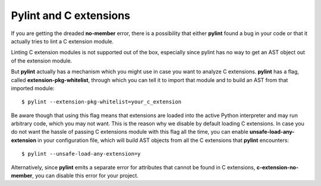 Pylint and C extensions
=======================

If you are getting the dreaded **no-member** error, there is a possibility that
either **pylint** found a bug in your code or that it actually tries to lint
a C extension module.

Linting C extension modules is not supported out of the box, especially since
pylint has no way to get an AST object out of the extension module.

But **pylint** actually has a mechanism which you might use in case you
want to analyze C extensions. **pylint** has a flag, called **extension-pkg-whitelist**,
through which you can tell it to import that module and to build an AST from that
imported module::

   $ pylint --extension-pkg-whitelist=your_c_extension

Be aware though that using this flag means that extensions are loaded into the
active Python interpreter and may run arbitrary code, which you may not want. This
is the reason why we disable by default loading C extensions. In case you do not want
the hassle of passing C extensions module with this flag all the time, you
can enable **unsafe-load-any-extension** in your configuration file, which will
build AST objects from all the C extensions that **pylint** encounters::

   $ pylint --unsafe-load-any-extension=y

Alternatively, since **pylint** emits a separate error for attributes that cannot be
found in C extensions, **c-extension-no-member**, you can disable this error for
your project.

